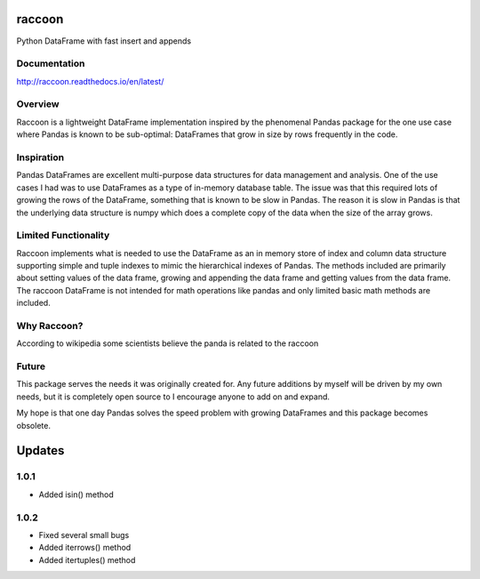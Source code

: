 raccoon
=======
Python DataFrame with fast insert and appends

.. image:: https://travis-ci.org/rsheftel/raccoon.svg?branch=master
    :target: https://travis-ci.org/rsheftel/raccoon
    
Documentation
-------------
http://raccoon.readthedocs.io/en/latest/

Overview
--------
Raccoon is a lightweight DataFrame implementation inspired by the phenomenal Pandas package for the one use case
where Pandas is known to be sub-optimal: DataFrames that grow in size by rows frequently in the code.

Inspiration
-----------
Pandas DataFrames are excellent multi-purpose data structures for data management and analysis. One of the use cases
I had was to use DataFrames as a type of in-memory database table. The issue was that this required lots of growing
the rows of the DataFrame, something that is known to be slow in Pandas. The reason it is slow in Pandas is that the
underlying data structure is numpy which does a complete copy of the data when the size of the array grows.

Limited Functionality
---------------------
Raccoon implements what is needed to use the DataFrame as an in memory store of index and column data structure
supporting simple and tuple indexes to mimic the hierarchical indexes of Pandas. The methods included are primarily
about setting values of the data frame, growing and appending the data frame and getting values from the data frame.
The raccoon DataFrame is not intended for math operations like pandas and only limited basic math methods are included.

Why Raccoon?
------------
According to wikipedia some scientists believe the panda is related to the raccoon

Future
------
This package serves the needs it was originally created for. Any future additions by myself will be driven by my own
needs, but it is completely open source to I encourage anyone to add on and expand.

My hope is that one day Pandas solves the speed problem with growing DataFrames and this package becomes obsolete.

Updates
=======
1.0.1
-----
- Added isin() method

1.0.2
-----
- Fixed several small bugs
- Added iterrows() method
- Added itertuples() method
